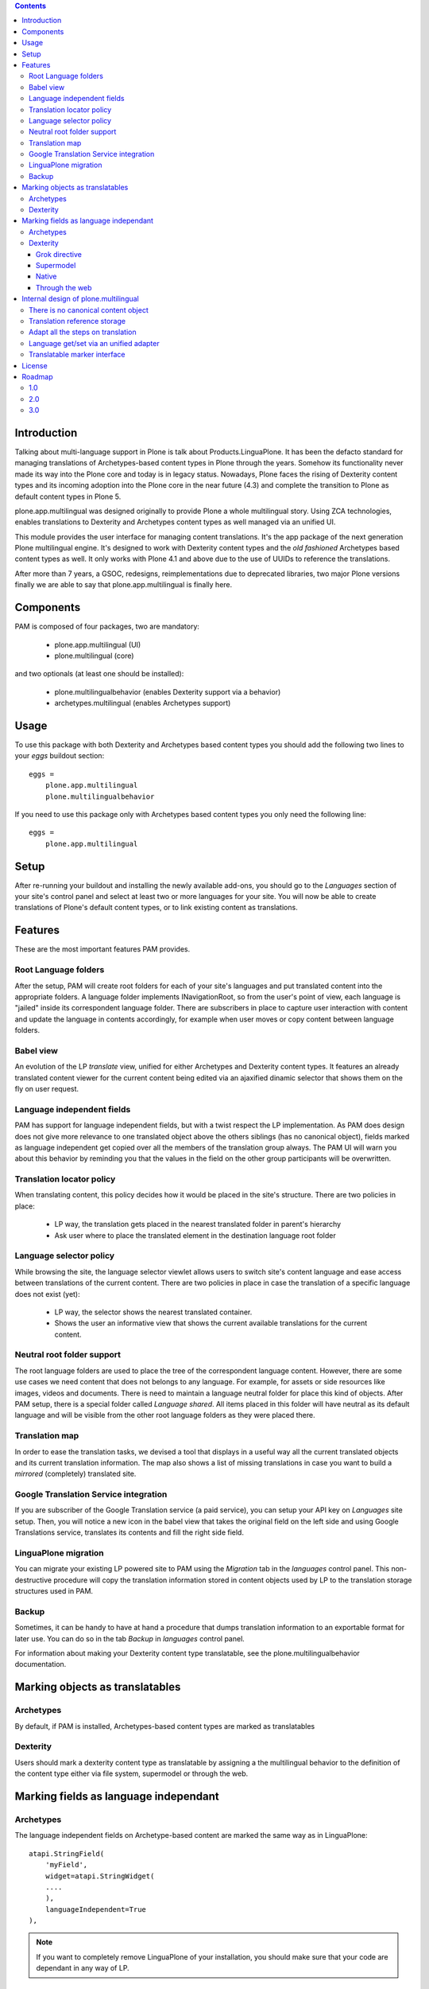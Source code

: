 .. contents::

Introduction
============

Talking about multi-language support in Plone is talk about
Products.LinguaPlone. It has been the defacto standard for managing translations
of Archetypes-based content types in Plone through the years. Somehow its
functionality never made its way into the Plone core and today is in legacy
status. Nowadays, Plone faces the rising of Dexterity content types and its
incoming adoption into the Plone core in the near future (4.3) and complete the
transition to Plone as default content types in Plone 5.

plone.app.multilingual was designed originally to provide Plone a whole
multilingual story. Using ZCA technologies, enables translations to Dexterity
and Archetypes content types as well managed via an unified UI.

This module provides the user interface for managing content translations. It's
the app package of the next generation Plone multilingual engine. It's designed
to work with Dexterity content types and the *old fashioned* Archetypes based
content types as well. It only works with Plone 4.1 and above due to the use of
UUIDs to reference the translations.

After more than 7 years, a GSOC, redesigns, reimplementations due to deprecated
libraries, two major Plone versions finally we are able to say that
plone.app.multilingual is finally here.

Components
==========

PAM is composed of four packages, two are mandatory:

    * plone.app.multilingual (UI)
    * plone.multilingual (core)

and two optionals (at least one should be installed):

    * plone.multilingualbehavior (enables Dexterity support via a behavior)
    * archetypes.multilingual (enables Archetypes support)

Usage
=====

To use this package with both Dexterity and Archetypes based content types you
should add the following two lines to your *eggs* buildout section::

    eggs =
        plone.app.multilingual
        plone.multilingualbehavior

If you need to use this package only with Archetypes based content types you
only need the following line::

    eggs =
        plone.app.multilingual


Setup
=====

After re-running your buildout and installing the newly available add-ons, you
should go to the *Languages* section of your site's control panel and select
at least two or more languages for your site. You will now be able to create
translations of Plone's default content types, or to link existing content as
translations.

Features
========

These are the most important features PAM provides.

Root Language folders
---------------------

After the setup, PAM will create root folders for each of your site's
languages and put translated content into the appropriate folders. A language
folder implements INavigationRoot, so from the user's point of view, each
language is "jailed" inside its correspondent language folder. There are
subscribers in place to capture user interaction with content and update the
language in contents accordingly, for example when user moves or copy content
between language folders.


Babel view
----------

An evolution of the LP *translate* view, unified for either Archetypes and
Dexterity content types. It features an already translated content viewer for
the current content being edited via an ajaxified dinamic selector that shows
them on the fly on user request.


Language independent fields
---------------------------

PAM has support for language independent fields, but with a twist respect the
LP implementation. As PAM does design does not give more relevance to one
translated object above the others siblings (has no canonical object), fields
marked as language independent get copied over all the members of the
translation group always. The PAM UI will warn you about this behavior by
reminding you that the values in the field on the other group participants
will be overwritten.


Translation locator policy
--------------------------

When translating content, this policy decides how it would be placed in the
site's structure. There are two policies in place:

    * LP way, the translation gets placed in the nearest translated folder in
      parent's hierarchy

    * Ask user where to place the translated element in the destination
      language root folder

Language selector policy
------------------------

While browsing the site, the language selector viewlet allows users to switch
site's content language and ease access between translations of the current
content. There are two policies in place in case the translation of a specific
language does not exist (yet):

    * LP way, the selector shows the nearest translated container.
    * Shows the user an informative view that shows the current available
      translations for the current content.


Neutral root folder support
---------------------------

The root language folders are used to place the tree of the correspondent
language content. However, there are some use cases we need content that does
not belongs to any language. For example, for assets or side resources like
images, videos and documents. There is need to maintain a language neutral
folder for place this kind of objects. After PAM setup, there is a special
folder called *Language shared*. All items placed in this folder will have
neutral as its default language and will be visible from the other root
language folders as they were placed there.


Translation map
---------------

In order to ease the translation tasks, we devised a tool that displays in a
useful way all the current translated objects and its current translation
information. The map also shows a list of missing translations in case you
want to build a *mirrored* (completely) translated site.


Google Translation Service integration
--------------------------------------

If you are subscriber of the Google Translation service (a paid service), you
can setup your API key on *Languages* site setup. Then, you will notice a new
icon in the babel view that takes the original field on the left side and
using Google Translations service, translates its contents and fill the right
side field.


LinguaPlone migration
---------------------

You can migrate your existing LP powered site to PAM using the *Migration* tab
in the *languages* control panel. This non-destructive procedure will copy the
translation information stored in content objects used by LP to the
translation storage structures used in PAM.


Backup
------

Sometimes, it can be handy to have at hand a procedure that dumps translation
information to an exportable format for later use. You can do so in the tab
*Backup* in *languages* control panel.

For information about making your Dexterity content type translatable, see the
plone.multilingualbehavior documentation.


Marking objects as translatables
================================

Archetypes
----------

By default, if PAM is installed, Archetypes-based content types are marked as
translatables


Dexterity
---------

Users should mark a dexterity content type as translatable by assigning a the
multilingual behavior to the definition of the content type either via file
system, supermodel or through the web.


Marking fields as language independant
======================================

Archetypes
----------

The language independent fields on Archetype-based content are marked the same
way as in LinguaPlone::

    atapi.StringField(
        'myField',
        widget=atapi.StringWidget(
        ....
        ),
        languageIndependent=True
    ),

.. note::

    If you want to completely remove LinguaPlone of your installation, you
    should make sure that your code are dependant in any way of LP.


Dexterity
---------

There are four ways of achieve it.

Grok directive
~~~~~~~~~~~~~~

In your content type class declaration::

    from plone.multilingualbehavior import directives
    directives.languageindependent('field')

Supermodel
~~~~~~~~~~

In your content type XML file declaration::

    <field name="myField" type="zope.schema.TextLine" lingua:independent="true">
        <description />
        <title>myField</title>
    </field>

Native
~~~~~~

In your code::

    from plone.multilingualbehavior.interfaces import ILanguageIndependentField
    alsoProvides(ISchema['myField'], ILanguageIndependentField)

Through the web
~~~~~~~~~~~~~~~

Via the content type definition in the *Dexterity Content Types* control panel.


Internal design of plone.multilingual
======================================

All the internal features are implemented on the package plone.multilingual.

The key points are:

    1. Each translation is a content object
    2. There is no canonical object
    3. The translation reference storage is external to the content
       object
    4. Adapt all the steps on translation
    5. Language get/set via an unified adapter
    6. Translatable marker interface(s)


There is no canonical content object
------------------------------------

Having a canonical object on the content space produces a dependency which is
not orthogonal with the normal behavior of Plone. Content objects should be
autonomous and you should be able to remove it. This is the reason because we
removed the canonical content object. There is a canonical object on the
translation infrastructure but is not on the content space.


Translation reference storage
-----------------------------

In order to maintain the relations between the different language objects we
designed a local utility that stores the relation tree on a BTree. The
relations with all the content are done using default Plone implementation of
UUIDs. We decided to push on that direction because:

    * UUID are the actual content object identifier
    * It's faster to access or modify one (or several) translation at once
      without waking objects
    * It's easier to work on all the translation (exports/imports)
    * It's easier to maintain the integrity of all the translations
    * It allows to access to the whole translation graph from one centralized
      point of view enabling other uses of this graph, for example, the
      translation map


Adapt all the steps on translation
----------------------------------

The different aspects involved on a translation are adapted, so it's possible
to create different policies for different types, sites, etc.

  * ITranslationFactory - General factory used to create a new content

    * ITranslationLocator - Where we are going to locate the new translated content

        Default : If the parent folder is translated create the content on the
        translated parent folder, otherwise create on the parent folder.

    * ITranslationCloner - Method to clone the original object to the new one

        Default : Nothing

    * ITranslationIdChooser - Which id is the translation

        Default : The original id + lang code-block

  * ILanguageIndependentFieldsManager - Manager for language independent fields

    Default: Nothing


Language get/set via an unified adapter
---------------------------------------

In order to access and modify the language of a content type regardless the
type (Archetypes/Dexterity) there is a interface/adapter::

    plone.multilingual.interfaces.ILanguage

You can use::

    from plone.multilingual.interfaces import ILanguage
    language = ILanguage(context).get_language()

or in case you want to set the language of a content::

    language = ILanguage(context).set_language('ca')


Translatable marker interface
-----------------------------

In order to know if a content can be translated there is a marker interface:

    plone.multilingual.interfaces.ITranslatable


License
=======

GNU General Public License, version 2


Roadmap
=======

This is the planned feature list for PAM:

1.0
---

    * Babel view
    * Root language folders
    * Translation locator policy
    * Language selector policy
    * Neutral root folder support
    * Translation map
    * Google Translation Service integration
    * LinguaPlone migration
    * Backup

2.0
---

    * XLIFF export/import
    * Iterate support: we know there are some needs about iterate integration
    * LinguaPlus/linguatools set of useful tools
    * Outdated translations alerts and translation workflows support

3.0
---

    * plone.app.toolbar/plone.app.cmsui support
    * Add support for Deco layouts and content types
    * Pluggable translation policies
    * Pluggable language policies negotiations
